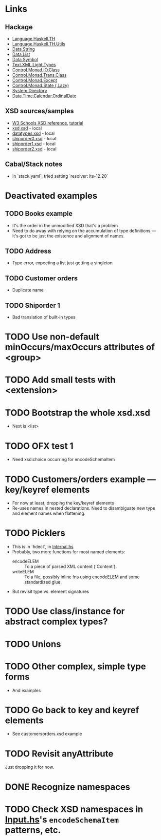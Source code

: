 * Links
  :PROPERTIES:
  :VISIBILITY: content
  :END:
** Hackage
   - [[https://hackage.haskell.org/package/template-haskell-2.19.0.0/docs/Language-Haskell-TH.html][Language.Haskell.TH]]
   - [[https://hackage.haskell.org/package/template-haskell-util-0.1.1.0/docs/Language-Haskell-TH-Utils.html][Language.Haskell.TH.Utils]]
   - [[https://hackage.haskell.org/package/base-4.17.0.0/docs/Data-String.html][Data.String]]
   - [[https://hackage.haskell.org/package/base-4.17.0.0/docs/Data-List.html][Data.List]]
   - [[https://hackage.haskell.org/package/symbol-0.2.4/docs/Data-Symbol.html][Data.Symbol]]
   - [[https://hackage.haskell.org/package/xml-1.3.14/docs/Text-XML-Light-Types.html][Text.XML.Light.Types]]
   - [[https://hackage.haskell.org/package/base-4.17.0.0/docs/Control-Monad-IO-Class.html][Control.Monad.IO.Class]]
   - [[https://hackage.haskell.org/package/transformers-0.6.1.1/docs/Control-Monad-Trans-Class.html][Control.Monad.Trans.Class]]
   - [[https://hackage.haskell.org/package/mtl-2.3.1/docs/Control-Monad-Except.html][Control.Monad.Except]]
   - [[https://hackage.haskell.org/package/mtl-2.3.1/docs/Control-Monad-State-Lazy.html][Control.Monad.State (.Lazy)]]
   - [[https://hackage.haskell.org/package/directory-1.3.8.0/docs/System-Directory.html][System.Directory]]
   - [[https://hackage.haskell.org/package/time-1.12.2/docs/Data-Time-Calendar-OrdinalDate.html][Data.Time.Calendar.OrdinalDate]]
** XSD sources/samples
   - [[https://www.w3schools.com/xml/schema_elements_ref.asp][W3 Schools XSD reference]], [[https://www.w3schools.com/xml/schema_intro.asp][tutorial]]
   - [[file:xsd.xsd][xsd.xsd]] - local
   - [[file:datatypes.xsd][datatypes.xsd]] - local
   - [[file:./shiporder0.xsd][shiporder0.xsd]] - local
   - [[file:./shiporder1.xsd][shiporder1.xsd]] - local
   - [[file:./shiporder2.xsd][shiporder2.xsd]] - local
** Cabal/Stack notes
- In `stack.yaml`, tried setting
  `resolver: lts-12.20`
* Deactivated examples
** TODO Books example
   :PROPERTIES:
   :VISIBILITY: content
   :END:
   - It's the order in the unmodified XSD that's a problem
   - Need to do away with relying on the accumulation of type
     definitions --- it's got to be just the existence and alignment of
     names.
** TODO Address
   - Type error, expecting a list just getting a singleton
** TODO Customer orders
   - Duplicate name
** TODO Shiporder 1
   - Bad translation of built-in types
* TODO Use non-default minOccurs/maxOccurs attributes of <group>
* TODO Add small tests with <extension>
* TODO Bootstrap the whole xsd.xsd
  :PROPERTIES:
  :VISIBILITY: content
  :END:
  - Next is <list>
* TODO OFX test 1
  :PROPERTIES:
  :VISIBILITY: content
  :END:
  - Need xsd:choice occurring for encodeSchemaItem
* TODO Customers/orders example --- key/keyref elements
  - For now at least, dropping the key/keyref elements
  - Re-uses names in nested declarations.  Need to disambiguate new
    type and element names when flattening.
* TODO Picklers
  - This is in `hdecl`, in [[./src/QDHXB/Internal.hs][Internal.hs]]
  - Probably, two more functions for most named elements:
    - encodeELEM :: To a piece of parsed XML content (`Content`).
    - writeELEM :: To a file, possibly inline fns using encodeELEM and
      some standardized glue.
  - But revisit type vs. element signatures

* TODO Use class/instance for abstract complex types?
* TODO Unions
* TODO Other complex, simple type forms
  - And examples
* TODO Go back to key and keyref elements
  - See customersorders.xsd example
* TODO Revisit anyAttribute
  Just dropping it for now.
* DONE Recognize namespaces
* TODO Check XSD namespaces in [[file:./src/QDHXB/Internal/Input.hs][Input.hs]]'s =encodeSchemaItem= patterns, etc.
